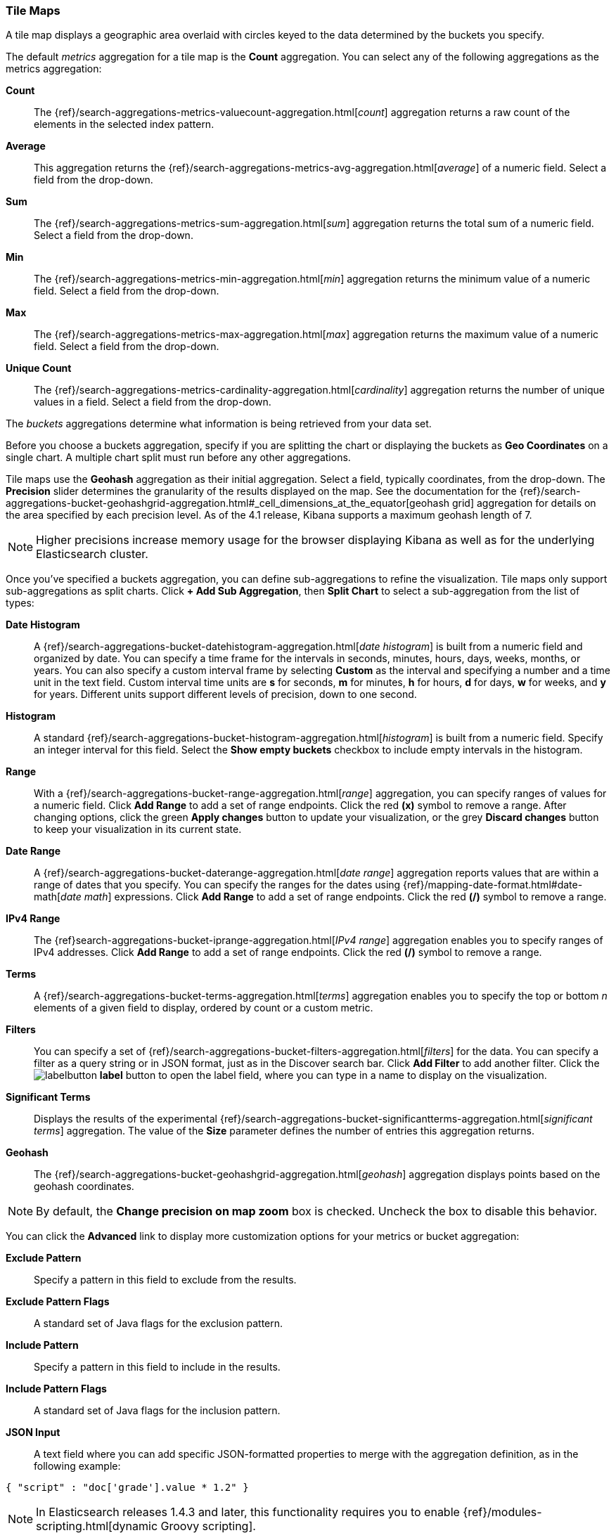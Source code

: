 [[tilemap]]
=== Tile Maps

A tile map displays a geographic area overlaid with circles keyed to the data determined by the buckets you specify.

The default _metrics_ aggregation for a tile map is the *Count* aggregation. You can select any of the following 
aggregations as the metrics aggregation:

*Count*:: The {ref}/search-aggregations-metrics-valuecount-aggregation.html[_count_] aggregation returns a raw count of 
the elements in the selected index pattern.
*Average*:: This aggregation returns the {ref}/search-aggregations-metrics-avg-aggregation.html[_average_] of a numeric 
field. Select a field from the drop-down.
*Sum*:: The {ref}/search-aggregations-metrics-sum-aggregation.html[_sum_] aggregation returns the total sum of a numeric 
field. Select a field from the drop-down.
*Min*:: The {ref}/search-aggregations-metrics-min-aggregation.html[_min_] aggregation returns the minimum value of a 
numeric field. Select a field from the drop-down.
*Max*:: The {ref}/search-aggregations-metrics-max-aggregation.html[_max_] aggregation returns the maximum value of a 
numeric field. Select a field from the drop-down.
*Unique Count*:: The {ref}/search-aggregations-metrics-cardinality-aggregation.html[_cardinality_] aggregation returns 
the number of unique values in a field. Select a field from the drop-down.

The _buckets_ aggregations determine what information is being retrieved from your data set.

Before you choose a buckets aggregation, specify if you are splitting the chart or displaying the buckets as *Geo 
Coordinates* on a single chart. A multiple chart split must run before any other aggregations.

Tile maps use the *Geohash* aggregation as their initial aggregation. Select a field, typically coordinates, from the
drop-down. The *Precision* slider determines the granularity of the results displayed on the map. See the documentation 
for the {ref}/search-aggregations-bucket-geohashgrid-aggregation.html#_cell_dimensions_at_the_equator[geohash grid] 
aggregation for details on the area specified by each precision level. As of the 4.1 release, Kibana supports a maximum 
geohash length of 7.

NOTE: Higher precisions increase memory usage for the browser displaying Kibana as well as for the underlying 
Elasticsearch cluster.

Once you've specified a buckets aggregation, you can define sub-aggregations to refine the visualization. Tile maps 
only support sub-aggregations as split charts. Click *+ Add Sub Aggregation*, then *Split Chart* to select a 
sub-aggregation from the list of types:

*Date Histogram*:: A {ref}/search-aggregations-bucket-datehistogram-aggregation.html[_date histogram_] is built from a 
numeric field and organized by date. You can specify a time frame for the intervals in seconds, minutes, hours, days, 
weeks, months, or years. You can also specify a custom interval frame by selecting *Custom* as the interval and 
specifying a number and a time unit in the text field. Custom interval time units are *s* for seconds, *m* for minutes, 
*h* for hours, *d* for days, *w* for weeks, and *y* for years. Different units support different levels of precision, 
down to one second.
*Histogram*:: A standard {ref}/search-aggregations-bucket-histogram-aggregation.html[_histogram_] is built from a 
numeric field. Specify an integer interval for this field. Select the *Show empty buckets* checkbox to include empty 
intervals in the histogram.
*Range*:: With a {ref}/search-aggregations-bucket-range-aggregation.html[_range_] aggregation, you can specify ranges 
of values for a numeric field. Click *Add Range* to add a set of range endpoints. Click the red *(x)* symbol to remove 
a range.
After changing options, click the green *Apply changes* button to update your visualization, or the grey *Discard 
changes* button to keep your visualization in its current state.
*Date Range*:: A {ref}/search-aggregations-bucket-daterange-aggregation.html[_date range_] aggregation reports values 
that are within a range of dates that you specify. You can specify the ranges for the dates using 
{ref}/mapping-date-format.html#date-math[_date math_] expressions. Click *Add Range* to add a set of range endpoints. 
Click the red *(/)* symbol to remove a range.
*IPv4 Range*:: The {ref}search-aggregations-bucket-iprange-aggregation.html[_IPv4 range_] aggregation enables you to
specify ranges of IPv4 addresses. Click *Add Range* to add a set of range endpoints. Click the red *(/)* symbol to 
remove a range.
*Terms*:: A {ref}/search-aggregations-bucket-terms-aggregation.html[_terms_] aggregation enables you to specify the top 
or bottom _n_ elements of a  given field to display, ordered by count or a custom metric.
*Filters*:: You can specify a set of {ref}/search-aggregations-bucket-filters-aggregation.html[_filters_] for the data. 
You can specify a filter as a query string or in JSON format, just as in the Discover search bar. Click *Add Filter* to 
add another filter. Click the image:images/labelbutton.png[] *label* button to open the label field, where you can type 
in a name to display on the visualization.
*Significant Terms*:: Displays the results of the experimental 
{ref}/search-aggregations-bucket-significantterms-aggregation.html[_significant terms_] aggregation. The value of the 
*Size* parameter defines the number of entries this aggregation returns.
*Geohash*:: The {ref}/search-aggregations-bucket-geohashgrid-aggregation.html[_geohash_] aggregation displays points 
based on the geohash coordinates.

NOTE: By default, the *Change precision on map zoom* box is checked. Uncheck the box to disable this behavior.

You can click the *Advanced* link to display more customization options for your metrics or bucket aggregation:

*Exclude Pattern*:: Specify a pattern in this field to exclude from the results.
*Exclude Pattern Flags*:: A standard set of Java flags for the exclusion pattern.
*Include Pattern*:: Specify a pattern in this field to include in the results.
*Include Pattern Flags*:: A standard set of Java flags for the inclusion pattern.
*JSON Input*:: A text field where you can add specific JSON-formatted properties to merge with the aggregation 
definition, as in the following example:

[source,shell]
{ "script" : "doc['grade'].value * 1.2" }

NOTE: In Elasticsearch releases 1.4.3 and later, this functionality requires you to enable 
{ref}/modules-scripting.html[dynamic Groovy scripting].

The availability of these options varies depending on the aggregation you choose.

Select the *Options* tab to change the following aspects of the chart:

*Map type*:: Select one of the following options from the drop-down.
*_Scaled Circle Markers_*:: Scale the size of the markers based on the metric aggregation's value.
*_Shaded Circle Markers_*:: Displays the markers with different shades based on the metric aggregation's value.
*_Shaded Geohash Grid_*:: Displays the rectangular cells of the geohash grid instead of circular markers, with different 
shades based on the metric aggregation's value.
*_Heatmap_*:: A heat map applies blurring to the circle markers and applies shading based on the amount of overlap. 
Heatmaps have the following options:

* *Radius*: Sets the size of the individual heatmap dots.
* *Blur*: Sets the amount of blurring for the heatmap dots.
* *Maximum zoom*: Tilemaps in Kibana support 18 zoom levels. This slider defines the maximum zoom level at which the 
heatmap dots appear at full intensity.
* *Minimum opacity*: Sets the opacity cutoff for the dots.
* *Show Tooltip*: Check this box to have a tooltip with the values for a given dot when the cursor is on that dot.

*Desaturate map tiles*:: Desaturate the map's color in order to make the markers stand out more clearly.
*WMS compliant map server*:: Check this box to enable the use of a third-party mapping service that complies with the Web
Map Service (WMS) standard. Specify the following elements:

* *WMS url*: The URL for the WMS map service.
* *WMS layers*: A comma-separated list of the layers to use in this visualization. Each map server provides its own list of
layers.
* *WMS version*: The WMS version used by this map service.
* *WMS format*: The image format used by this map service. The two most common formats are `image/png` and `image/jpeg`.
* *WMS attribution*: An attribution string to identify the map source. Maps display the attribution string in the lower 
right corner.
* *WMS styles*: A comma-separated list of the styles to use in this visualization. Each map server provides its own styling 
options.

After changing options, click the green *Apply changes* button to update your visualization, or the grey *Discard 
changes* button to keep your visualization in its current state.

[float]
[[navigating-map]]
==== Navigating the Map
Once your tilemap visualization is ready, you can explore the map in several ways:

* Click and hold anywhere on the map and move the cursor to move the map center. Hold Shift and drag a bounding box 
across the map to zoom in on the selection. 
* Click the *Zoom In/Out* image:images/viz-zoom.png[] buttons to change the zoom level manually.
* Click the *Fit Data Bounds* image:images/viz-fit-bounds.png[] button to automatically crop the map boundaries to the 
geohash buckets that have at least one result.
* Click the *Latitude/Longitude Filter* image:images/viz-lat-long-filter.png[] button, then drag a bounding box across the 
map, to create a filter for the box coordinates.
